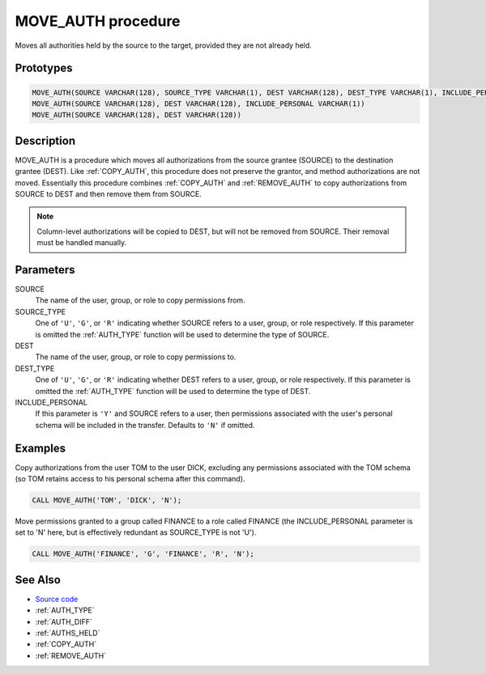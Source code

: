 .. _MOVE_AUTH:

===================
MOVE_AUTH procedure
===================

Moves all authorities held by the source to the target, provided they are not
already held.

Prototypes
==========

.. code-block:: sql

    MOVE_AUTH(SOURCE VARCHAR(128), SOURCE_TYPE VARCHAR(1), DEST VARCHAR(128), DEST_TYPE VARCHAR(1), INCLUDE_PERSONAL VARCHAR(1))
    MOVE_AUTH(SOURCE VARCHAR(128), DEST VARCHAR(128), INCLUDE_PERSONAL VARCHAR(1))
    MOVE_AUTH(SOURCE VARCHAR(128), DEST VARCHAR(128))


Description
===========

MOVE_AUTH is a procedure which moves all authorizations from the source grantee
(SOURCE) to the destination grantee (DEST). Like :ref:`COPY_AUTH`, this
procedure does not preserve the grantor, and method authorizations are not
moved. Essentially this procedure combines :ref:`COPY_AUTH` and
:ref:`REMOVE_AUTH` to copy authorizations from SOURCE to DEST and then remove
them from SOURCE.

.. note::

    Column-level authorizations will be copied to DEST, but will not be
    removed from SOURCE. Their removal must be handled manually.

Parameters
==========

SOURCE
    The name of the user, group, or role to copy permissions from.
SOURCE_TYPE
    One of ``'U'``, ``'G'``, or ``'R'`` indicating whether SOURCE refers to a
    user, group, or role respectively. If this parameter is omitted the
    :ref:`AUTH_TYPE` function will be used to determine the type of SOURCE.
DEST
    The name of the user, group, or role to copy permissions to.
DEST_TYPE
    One of ``'U'``, ``'G'``, or ``'R'`` indicating whether DEST refers to a
    user, group, or role respectively. If this parameter is omitted the
    :ref:`AUTH_TYPE` function will be used to determine the type of DEST.
INCLUDE_PERSONAL
    If this parameter is ``'Y'`` and SOURCE refers to a user, then permissions
    associated with the user's personal schema will be included in the
    transfer. Defaults to ``'N'`` if omitted.

Examples
========

Copy authorizations from the user TOM to the user DICK, excluding any
permissions associated with the TOM schema (so TOM retains access to his
personal schema after this command).

.. code-block:: sql

    CALL MOVE_AUTH('TOM', 'DICK', 'N');


Move permissions granted to a group called FINANCE to a role called FINANCE
(the INCLUDE_PERSONAL parameter is set to 'N' here, but is effectively
redundant as SOURCE_TYPE is not 'U').

.. code-block:: sql

    CALL MOVE_AUTH('FINANCE', 'G', 'FINANCE', 'R', 'N');


See Also
========

* `Source code`_
* :ref:`AUTH_TYPE`
* :ref:`AUTH_DIFF`
* :ref:`AUTHS_HELD`
* :ref:`COPY_AUTH`
* :ref:`REMOVE_AUTH`

.. _Source code: https://github.com/waveform80/db2utils/blob/master/auth.sql#L989
